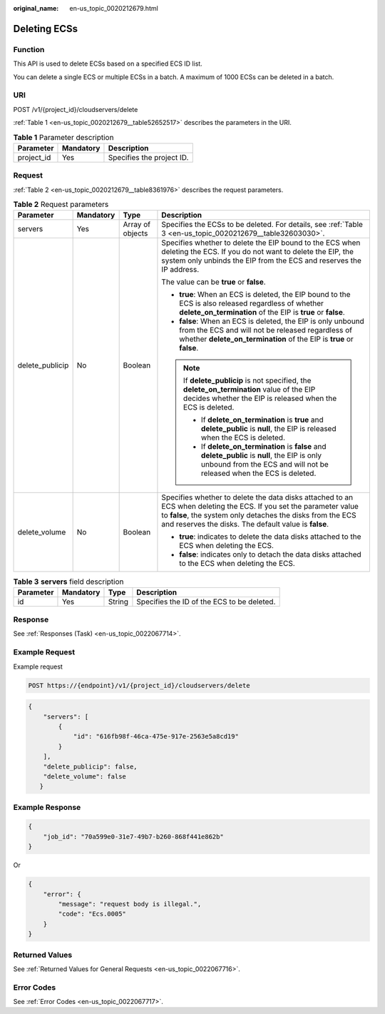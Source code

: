 :original_name: en-us_topic_0020212679.html

.. _en-us_topic_0020212679:

Deleting ECSs
=============

Function
--------

This API is used to delete ECSs based on a specified ECS ID list.

You can delete a single ECS or multiple ECSs in a batch. A maximum of 1000 ECSs can be deleted in a batch.

URI
---

POST /v1/{project_id}/cloudservers/delete

:ref:`Table 1 <en-us_topic_0020212679__table52652517>` describes the parameters in the URI.

.. _en-us_topic_0020212679__table52652517:

.. table:: **Table 1** Parameter description

   ========== ========= =========================
   Parameter  Mandatory Description
   ========== ========= =========================
   project_id Yes       Specifies the project ID.
   ========== ========= =========================

Request
-------

:ref:`Table 2 <en-us_topic_0020212679__table8361976>` describes the request parameters.

.. _en-us_topic_0020212679__table8361976:

.. table:: **Table 2** Request parameters

   +-----------------+-----------------+------------------+-------------------------------------------------------------------------------------------------------------------------------------------------------------------------------------------------------------------------------------------+
   | Parameter       | Mandatory       | Type             | Description                                                                                                                                                                                                                               |
   +=================+=================+==================+===========================================================================================================================================================================================================================================+
   | servers         | Yes             | Array of objects | Specifies the ECSs to be deleted. For details, see :ref:`Table 3 <en-us_topic_0020212679__table32603030>`.                                                                                                                                |
   +-----------------+-----------------+------------------+-------------------------------------------------------------------------------------------------------------------------------------------------------------------------------------------------------------------------------------------+
   | delete_publicip | No              | Boolean          | Specifies whether to delete the EIP bound to the ECS when deleting the ECS. If you do not want to delete the EIP, the system only unbinds the EIP from the ECS and reserves the IP address.                                               |
   |                 |                 |                  |                                                                                                                                                                                                                                           |
   |                 |                 |                  | The value can be **true** or **false**.                                                                                                                                                                                                   |
   |                 |                 |                  |                                                                                                                                                                                                                                           |
   |                 |                 |                  | -  **true**: When an ECS is deleted, the EIP bound to the ECS is also released regardless of whether **delete_on_termination** of the EIP is **true** or **false**.                                                                       |
   |                 |                 |                  | -  **false**: When an ECS is deleted, the EIP is only unbound from the ECS and will not be released regardless of whether **delete_on_termination** of the EIP is **true** or **false**.                                                  |
   |                 |                 |                  |                                                                                                                                                                                                                                           |
   |                 |                 |                  | .. note::                                                                                                                                                                                                                                 |
   |                 |                 |                  |                                                                                                                                                                                                                                           |
   |                 |                 |                  |    If **delete_publicip** is not specified, the **delete_on_termination** value of the EIP decides whether the EIP is released when the ECS is deleted.                                                                                   |
   |                 |                 |                  |                                                                                                                                                                                                                                           |
   |                 |                 |                  |    -  If **delete_on_termination** is **true** and **delete_public** is **null**, the EIP is released when the ECS is deleted.                                                                                                            |
   |                 |                 |                  |    -  If **delete_on_termination** is **false** and **delete_public** is **null**, the EIP is only unbound from the ECS and will not be released when the ECS is deleted.                                                                 |
   +-----------------+-----------------+------------------+-------------------------------------------------------------------------------------------------------------------------------------------------------------------------------------------------------------------------------------------+
   | delete_volume   | No              | Boolean          | Specifies whether to delete the data disks attached to an ECS when deleting the ECS. If you set the parameter value to **false**, the system only detaches the disks from the ECS and reserves the disks. The default value is **false**. |
   |                 |                 |                  |                                                                                                                                                                                                                                           |
   |                 |                 |                  | -  **true**: indicates to delete the data disks attached to the ECS when deleting the ECS.                                                                                                                                                |
   |                 |                 |                  | -  **false**: indicates only to detach the data disks attached to the ECS when deleting the ECS.                                                                                                                                          |
   +-----------------+-----------------+------------------+-------------------------------------------------------------------------------------------------------------------------------------------------------------------------------------------------------------------------------------------+

.. _en-us_topic_0020212679__table32603030:

.. table:: **Table 3** **servers** field description

   ========= ========= ====== ==========================================
   Parameter Mandatory Type   Description
   ========= ========= ====== ==========================================
   id        Yes       String Specifies the ID of the ECS to be deleted.
   ========= ========= ====== ==========================================

Response
--------

See :ref:`Responses (Task) <en-us_topic_0022067714>`.

Example Request
---------------

Example request

.. code-block::

   POST https://{endpoint}/v1/{project_id}/cloudservers/delete

.. code-block::

   {
       "servers": [
           {
               "id": "616fb98f-46ca-475e-917e-2563e5a8cd19"
           }
       ],
       "delete_publicip": false,
       "delete_volume": false
      }

Example Response
----------------

.. code-block::

   {
       "job_id": "70a599e0-31e7-49b7-b260-868f441e862b"
   }

Or

.. code-block::

   {
       "error": {
           "message": "request body is illegal.",
           "code": "Ecs.0005"
       }
   }

Returned Values
---------------

See :ref:`Returned Values for General Requests <en-us_topic_0022067716>`.

Error Codes
-----------

See :ref:`Error Codes <en-us_topic_0022067717>`.
